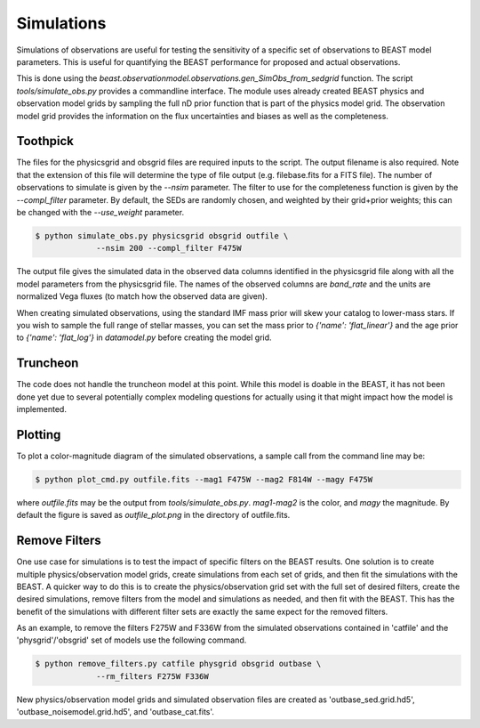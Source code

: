 ###########
Simulations
###########

Simulations of observations are useful for testing the sensitivity
of a specific set of observations to BEAST model parameters.  This is
useful for quantifying the BEAST performance for proposed and actual
observations.

This is done using the
`beast.observationmodel.observations.gen_SimObs_from_sedgrid` function.
The script
`tools/simulate_obs.py` provides a commandline interface.  The module
uses already created BEAST physics and observation model grids
by sampling the full nD prior function that is part of the physics
model grid.  The observation model grid provides the information on
the flux uncertainties and biases as well as the completeness.

*********
Toothpick
*********

The files for the physicsgrid and obsgrid files are required inputs to
the script.  The output filename is also required.  Note that the extension
of this file will determine the type of file output (e.g. filebase.fits for
a FITS file).
The number of observations to simulate is given by the `--nsim` parameter.
The filter to use for the completeness function is given by the
`--compl_filter` parameter.  By default, the SEDs are randomly chosen, and
weighted by their grid+prior weights; this can be changed with the `--use_weight`
parameter.

.. code-block:: console

   $ python simulate_obs.py physicsgrid obsgrid outfile \
                --nsim 200 --compl_filter F475W

The output file gives the simulated data in the observed data columns
identified in the physicsgrid file along with all the model parameters
from the physicsgrid file.  The names of the observed columns are
`band_rate` and the units are normalized Vega fluxes (to match how
the observed data are given).

When creating simulated observations, using the standard IMF mass prior will
skew your catalog to lower-mass stars.  If you wish to sample the full range of
stellar masses, you can set the mass prior to `{'name': 'flat_linear'}` and the
age prior to `{'name': 'flat_log'}` in `datamodel.py` before creating the
model grid.

*********
Truncheon
*********

The code does not handle the truncheon model at this point.  While this model
is doable in the BEAST, it has not been done yet due to several potentially
complex modeling questions for actually using it that might impact how the model
is implemented.

********
Plotting
********

To plot a color-magnitude diagram of the simulated observations, a
sample call from the command line may be:

.. code-block:: console

   $ python plot_cmd.py outfile.fits --mag1 F475W --mag2 F814W --magy F475W

where `outfile.fits` may be the output from `tools/simulate_obs.py`.
`mag1`-`mag2` is the color, and `magy` the magnitude.
By default the figure is saved as `outfile_plot.png` in the directory
of outfile.fits.

**************
Remove Filters
**************

One use case for simulations is to test the impact of specific filters
on the BEAST results.  One solution is to create multiple physics/observation
model grids, create simulations from each set of grids, and then fit the
simulations with the BEAST.  A quicker way to do this is to create the
physics/observation grid set with the full set of desired filters, create
the desired simulations, remove filters from the model and simulations as
needed, and then fit with the BEAST.  This has the benefit of the simulations
with different filter sets are exactly the same expect for the removed filters.

As an example, to remove the filters F275W and F336W from the simulated
observations contained in 'catfile' and the 'physgrid'/'obsgrid' set of models
use the following command.

.. code-block:: console

   $ python remove_filters.py catfile physgrid obsgrid outbase \
                --rm_filters F275W F336W

New physics/observation model grids and simulated observation files are
created as 'outbase_sed.grid.hd5', 'outbase_noisemodel.grid.hd5', and
'outbase_cat.fits'.
